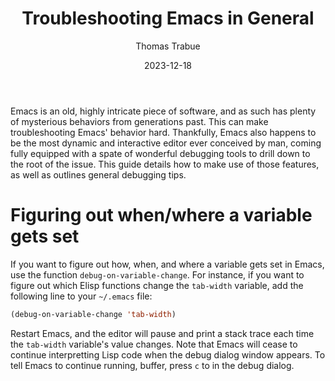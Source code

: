 #+TITLE:   Troubleshooting Emacs in General
#+AUTHOR:  Thomas Trabue
#+EMAIL:   tom.trabue@gmail.com
#+DATE:    2023-12-18
#+TAGS:    troubleshooting emacs
#+STARTUP: fold

Emacs is an old, highly intricate piece of software, and as such has plenty of
mysterious behaviors from generations past. This can make troubleshooting Emacs'
behavior hard. Thankfully, Emacs also happens to be the most dynamic and
interactive editor ever conceived by man, coming fully equipped with a spate of
wonderful debugging tools to drill down to the root of the issue. This guide
details how to make use of those features, as well as outlines general debugging
tips.

* Figuring out when/where a variable gets set

If you want to figure out how, when, and where a variable gets set in Emacs, use
the function =debug-on-variable-change=. For instance, if you want to figure out
which Elisp functions change the =tab-width= variable, add the following line to
your =~/.emacs= file:

#+begin_src emacs-lisp :tangle no
    (debug-on-variable-change 'tab-width)
#+end_src

Restart Emacs, and the editor will pause and print a stack trace each time the
=tab-width= variable's value changes. Note that Emacs will cease to continue
interpretting Lisp code when the debug dialog window appears. To tell Emacs to
continue running, buffer, press =c= to in the debug dialog.
